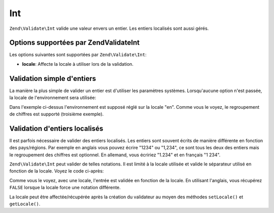 .. EN-Revision: none
.. _zend.validator.set.int:

Int
===

``Zend\Validate\Int`` valide une valeur envers un entier. Les entiers localisés sont aussi gérés.

.. _zend.i18n.validator.int.options:

Options supportées par Zend\Validate\Int
----------------------------------------

Les options suivantes sont supportées par ``Zend\Validate\Int``:

- **locale**: Affecte la locale à utiliser lors de la validation.

.. _zend.validator.set.int.basic:

Validation simple d'entiers
---------------------------

La manière la plus simple de valider un entier est d'utiliser les paramètres systèmes. Lorsqu'aucune option
n'est passée, la locale de l'environnement sera utilisée:

.. code-block:: php
   :linenos:

   $validator = new Zend\Validate\Int();

   $validator->isValid(1234);   // retourne true
   $validator->isValid(1234.5); // retourne false
   $validator->isValid('1,234'); // retourne true

Dans l'exemple ci-dessus l'environnement est supposé réglé sur la locale "en". Comme vous le voyez, le
regroupement de chiffres est supporté (troisième exemple).

.. _zend.validator.set.int.localized:

Validation d'entiers localisés
------------------------------

Il est parfois nécessaire de valider des entiers localisés. Les entiers sont souvent écrits de manière
différente en fonction des pays/régions. Par exemple en anglais vous pouvez écrire "1234" ou "1,234", ce sont
tous les deux des entiers mais le regroupement des chiffres est optionnel. En allemand, vous écririez "1.234" et
en français "1 234".

``Zend\Validate\Int`` peut valider de telles notations. Il est limité à la locale utilisée et valide le
séparateur utilisé en fonction de la locale. Voyez le code ci-après:

.. code-block:: php
   :linenos:

   $validator = new Zend\Validate\Int(array('locale' => 'de'));

   $validator->isValid(1234); // retourne true
   $validator->isValid("1,234"); // retourne false
   $validator->isValid("1.234"); // retourne true

Comme vous le voyez, avec une locale, l'entrée est validée en fonction de la locale. En utilisant l'anglais, vous
récupérez ``FALSE`` lorsque la locale force une notation différente.

La locale peut être affectée/récupérée après la création du validateur au moyen des méthodes
``setLocale()`` et ``getLocale()``.


